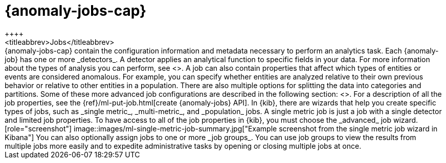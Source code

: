 [role="xpack"]
[[ml-jobs]]
= {anomaly-jobs-cap}
++++
<titleabbrev>Jobs</titleabbrev>
++++

{anomaly-jobs-cap} contain the configuration information and metadata
necessary to perform an analytics task.

Each {anomaly-job} has one or more _detectors_. A detector applies an analytical
function to specific fields in your data. For more information about the types
of analysis you can perform, see <<ml-functions>>.

A job can also contain properties that affect which types of entities or events
are considered anomalous. For example, you can specify whether entities are
analyzed relative to their own previous behavior or relative to other entities
in a population. There are also multiple options for splitting the data into
categories and partitions. Some of these more advanced job configurations
are described in the following section: <<anomaly-examples>>.

For a description of all the job properties, see the 
{ref}/ml-put-job.html[create {anomaly-jobs} API].

In {kib}, there are wizards that help you create specific types of jobs, such
as _single metric_, _multi-metric_, and _population_ jobs. A single metric job
is just a job with a single detector and limited job properties. To have access
to all of the job properties in {kib}, you must choose the _advanced_ job wizard.

[role="screenshot"]
image::images/ml-single-metric-job-summary.jpg["Example screenshot from the single metric job wizard in Kibana"]

You can also optionally assign jobs to one or more _job groups_. You can use
job groups to view the results from multiple jobs more easily and to expedite
administrative tasks by opening or closing multiple jobs at once.
